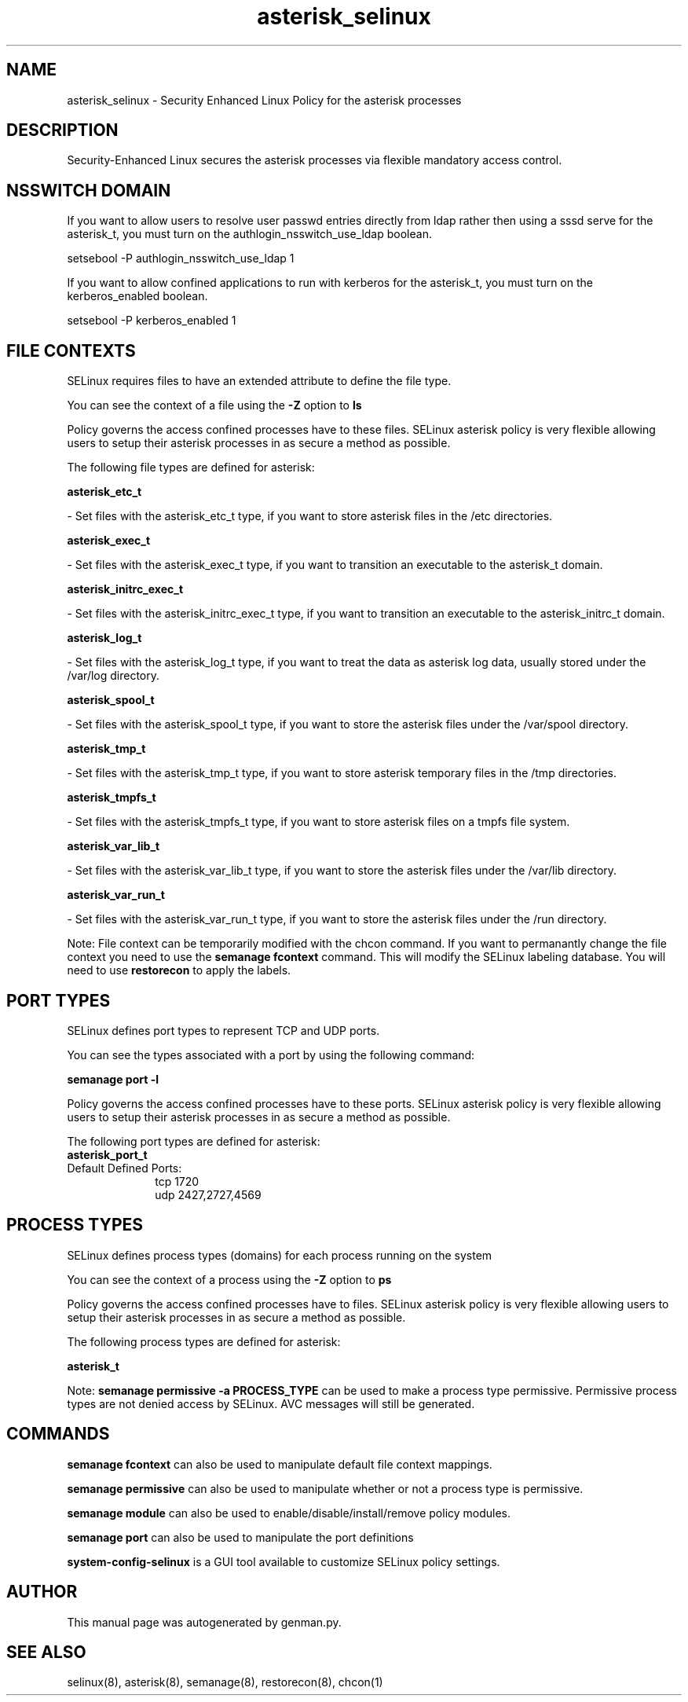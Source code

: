 .TH  "asterisk_selinux"  "8"  "asterisk" "dwalsh@redhat.com" "asterisk SELinux Policy documentation"
.SH "NAME"
asterisk_selinux \- Security Enhanced Linux Policy for the asterisk processes
.SH "DESCRIPTION"

Security-Enhanced Linux secures the asterisk processes via flexible mandatory access
control.  

.SH NSSWITCH DOMAIN

.PP
If you want to allow users to resolve user passwd entries directly from ldap rather then using a sssd serve for the asterisk_t, you must turn on the authlogin_nsswitch_use_ldap boolean.

.EX
setsebool -P authlogin_nsswitch_use_ldap 1
.EE

.PP
If you want to allow confined applications to run with kerberos for the asterisk_t, you must turn on the kerberos_enabled boolean.

.EX
setsebool -P kerberos_enabled 1
.EE

.SH FILE CONTEXTS
SELinux requires files to have an extended attribute to define the file type. 
.PP
You can see the context of a file using the \fB\-Z\fP option to \fBls\bP
.PP
Policy governs the access confined processes have to these files. 
SELinux asterisk policy is very flexible allowing users to setup their asterisk processes in as secure a method as possible.
.PP 
The following file types are defined for asterisk:


.EX
.PP
.B asterisk_etc_t 
.EE

- Set files with the asterisk_etc_t type, if you want to store asterisk files in the /etc directories.


.EX
.PP
.B asterisk_exec_t 
.EE

- Set files with the asterisk_exec_t type, if you want to transition an executable to the asterisk_t domain.


.EX
.PP
.B asterisk_initrc_exec_t 
.EE

- Set files with the asterisk_initrc_exec_t type, if you want to transition an executable to the asterisk_initrc_t domain.


.EX
.PP
.B asterisk_log_t 
.EE

- Set files with the asterisk_log_t type, if you want to treat the data as asterisk log data, usually stored under the /var/log directory.


.EX
.PP
.B asterisk_spool_t 
.EE

- Set files with the asterisk_spool_t type, if you want to store the asterisk files under the /var/spool directory.


.EX
.PP
.B asterisk_tmp_t 
.EE

- Set files with the asterisk_tmp_t type, if you want to store asterisk temporary files in the /tmp directories.


.EX
.PP
.B asterisk_tmpfs_t 
.EE

- Set files with the asterisk_tmpfs_t type, if you want to store asterisk files on a tmpfs file system.


.EX
.PP
.B asterisk_var_lib_t 
.EE

- Set files with the asterisk_var_lib_t type, if you want to store the asterisk files under the /var/lib directory.


.EX
.PP
.B asterisk_var_run_t 
.EE

- Set files with the asterisk_var_run_t type, if you want to store the asterisk files under the /run directory.


.PP
Note: File context can be temporarily modified with the chcon command.  If you want to permanantly change the file context you need to use the 
.B semanage fcontext 
command.  This will modify the SELinux labeling database.  You will need to use
.B restorecon
to apply the labels.

.SH PORT TYPES
SELinux defines port types to represent TCP and UDP ports. 
.PP
You can see the types associated with a port by using the following command: 

.B semanage port -l

.PP
Policy governs the access confined processes have to these ports. 
SELinux asterisk policy is very flexible allowing users to setup their asterisk processes in as secure a method as possible.
.PP 
The following port types are defined for asterisk:

.EX
.TP 5
.B asterisk_port_t 
.TP 10
.EE


Default Defined Ports:
tcp 1720
.EE
udp 2427,2727,4569
.EE
.SH PROCESS TYPES
SELinux defines process types (domains) for each process running on the system
.PP
You can see the context of a process using the \fB\-Z\fP option to \fBps\bP
.PP
Policy governs the access confined processes have to files. 
SELinux asterisk policy is very flexible allowing users to setup their asterisk processes in as secure a method as possible.
.PP 
The following process types are defined for asterisk:

.EX
.B asterisk_t 
.EE
.PP
Note: 
.B semanage permissive -a PROCESS_TYPE 
can be used to make a process type permissive. Permissive process types are not denied access by SELinux. AVC messages will still be generated.

.SH "COMMANDS"
.B semanage fcontext
can also be used to manipulate default file context mappings.
.PP
.B semanage permissive
can also be used to manipulate whether or not a process type is permissive.
.PP
.B semanage module
can also be used to enable/disable/install/remove policy modules.

.B semanage port
can also be used to manipulate the port definitions

.PP
.B system-config-selinux 
is a GUI tool available to customize SELinux policy settings.

.SH AUTHOR	
This manual page was autogenerated by genman.py.

.SH "SEE ALSO"
selinux(8), asterisk(8), semanage(8), restorecon(8), chcon(1)

